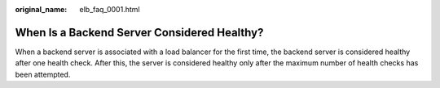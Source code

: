 :original_name: elb_faq_0001.html

.. _elb_faq_0001:

When Is a Backend Server Considered Healthy?
============================================

When a backend server is associated with a load balancer for the first time, the backend server is considered healthy after one health check. After this, the server is considered healthy only after the maximum number of health checks has been attempted.
